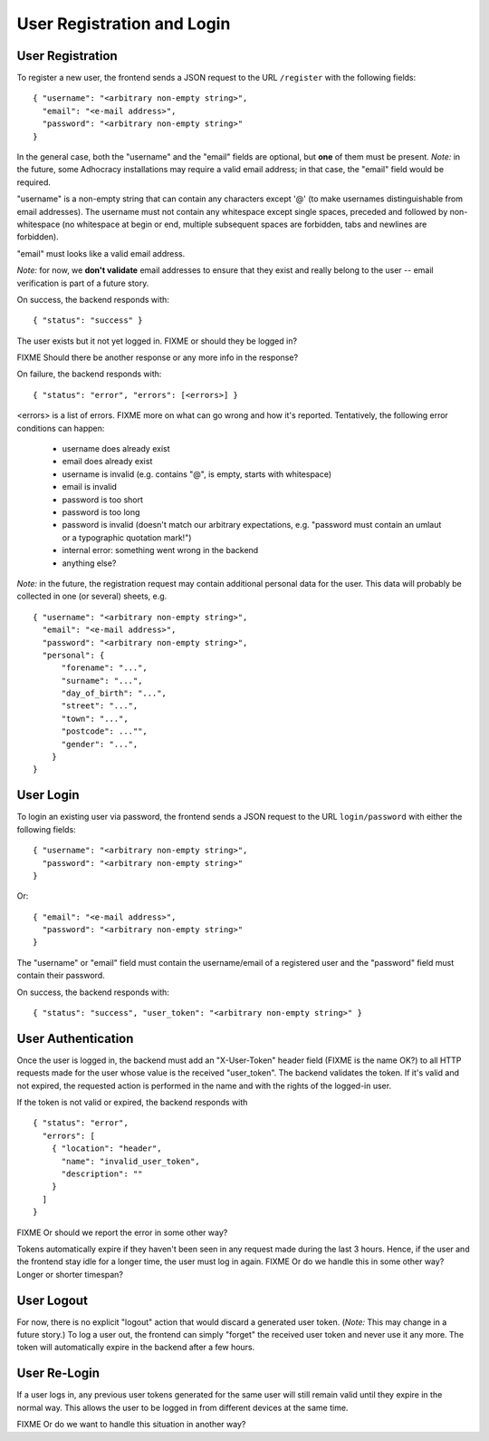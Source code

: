 User Registration and Login
===========================

User Registration
-----------------

To register a new user, the frontend sends a JSON request to the URL
``/register`` with the following fields::

    { "username": "<arbitrary non-empty string>",
      "email": "<e-mail address>",
      "password": "<arbitrary non-empty string>"
    }

In the general case, both the "username" and the "email" fields are
optional, but **one** of them must be present. *Note:* in the future, some
Adhocracy installations may require a valid email address; in that case,
the "email" field would be required.

"username" is a non-empty string that can contain any characters except '@'
(to make usernames distinguishable from email addresses). The username must
not contain any whitespace except single spaces, preceded and followed by
non-whitespace (no whitespace at begin or end, multiple subsequent spaces
are forbidden, tabs and newlines are forbidden).

"email" must looks like a valid email address.

*Note:* for now, we **don't validate** email addresses to ensure that they
exist and really belong to the user -- email verification is part of a
future story.

On success, the backend responds with::

    { "status": "success" }

The user exists but it not yet logged in. FIXME or should they be logged
in?

FIXME Should there be another response or any more info in the response?

On failure, the backend responds with::

    { "status": "error", "errors": [<errors>] }

<errors> is a list of errors. FIXME more on what can go wrong and how it's
reported. Tentatively, the following error conditions can happen:

  * username does already exist
  * email does already exist
  * username is invalid (e.g. contains "@", is empty, starts with
    whitespace)
  * email is invalid
  * password is too short
  * password is too long
  * password is invalid (doesn't match our arbitrary expectations, e.g.
    "password must contain an umlaut or a typographic quotation mark!")
  * internal error: something went wrong in the backend
  * anything else?

*Note:* in the future, the registration request may contain additional
personal data for the user. This data will probably be collected in one (or
several) sheets, e.g. ::

    { "username": "<arbitrary non-empty string>",
      "email": "<e-mail address>",
      "password": "<arbitrary non-empty string>",
      "personal": {
          "forename": "...",
          "surname": "...",
          "day_of_birth": "...",
          "street": "...",
          "town": "...",
          "postcode": ..."",
          "gender": "...",
        }
    }

User Login
----------

To login an existing user via password, the frontend sends a JSON request
to the URL ``login/password`` with either the following fields::

    { "username": "<arbitrary non-empty string>",
      "password": "<arbitrary non-empty string>"
    }

Or::

    { "email": "<e-mail address>",
      "password": "<arbitrary non-empty string>"
    }

The "username" or "email" field must contain the username/email of a
registered user and the "password" field must contain their password.

On success, the backend responds with::

   { "status": "success", "user_token": "<arbitrary non-empty string>" }

User Authentication
-------------------

Once the user is logged in, the backend must add an "X-User-Token" header
field (FIXME is the name OK?) to all HTTP requests made for the user whose
value is the received "user_token". The backend validates the token. If
it's valid and not expired, the requested action is performed in the name
and with the rights of the logged-in user.

If the token is not valid or expired, the backend responds with ::

    { "status": "error",
      "errors": [
        { "location": "header",
          "name": "invalid_user_token",
          "description": ""
        }
      ]
    }

FIXME Or should we report the error in some other way?

Tokens automatically expire if they haven't been seen in any request made
during the last 3 hours. Hence, if the user and the frontend stay idle for
a longer time, the user must log in again. FIXME Or do we handle this in
some other way? Longer or shorter timespan?

User Logout
-----------

For now, there is no explicit "logout" action that would discard a
generated user token. (*Note:* This may change in a future story.) To log a
user out, the frontend can simply "forget" the received user token and
never use it any more. The token will automatically expire in the backend
after a few hours.

User Re-Login
-------------

If a user logs in, any previous user tokens generated for the same user
will still remain valid until they expire in the normal way. This allows
the user to be logged in from different devices at the same time.

FIXME Or do we want to handle this situation in another way?
